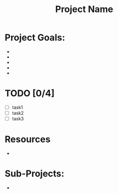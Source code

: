# -*- mode:snippet -*-
# name: project-template
# --

#+title:Project Name
#+description: Description of the project

* Project Goals:
- 
- 
- 
- 
- 
  
* TODO  [0/4]
 + [ ] task1
 + [ ] task2
 + [ ] task3

* Resources
-



* Sub-Projects:
- 
